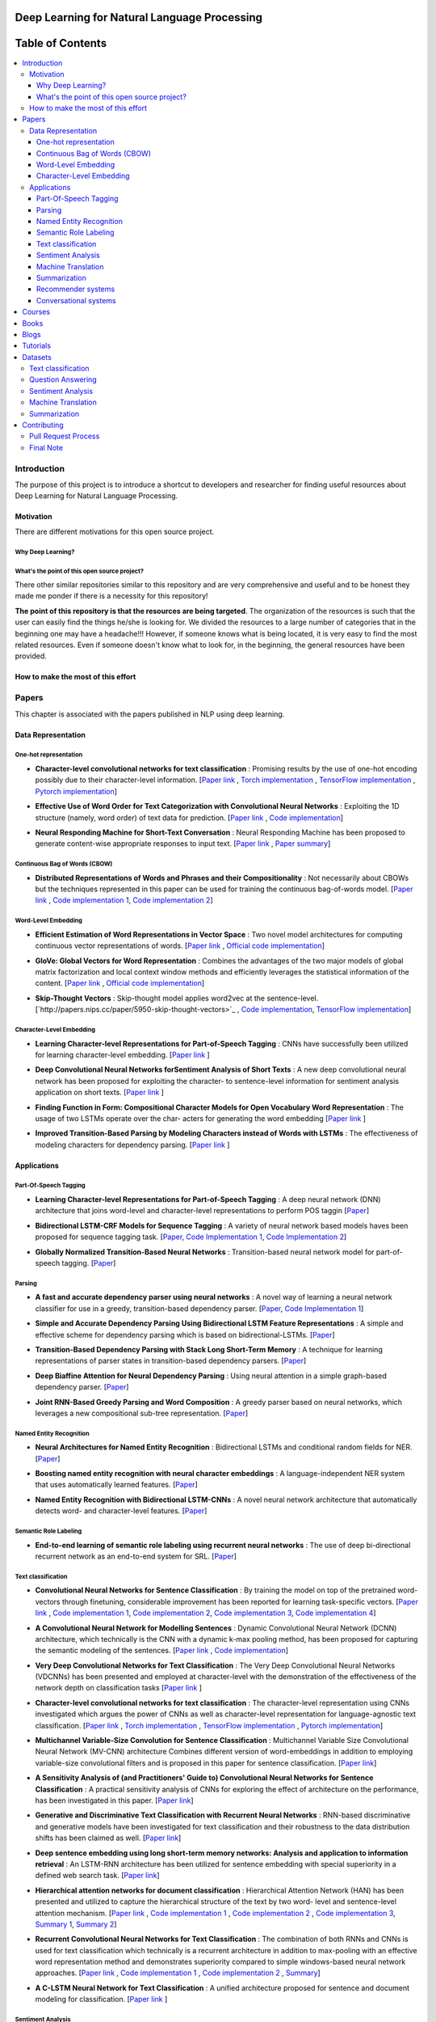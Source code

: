 
###################################################
Deep Learning for Natural Language Processing
###################################################
.. image:: https://img.shields.io/badge/contributions-welcome-brightgreen.svg?style=flat
    :target: https://github.com/astorfi/Deep-Learning-NLP/pulls
.. image:: https://badges.frapsoft.com/os/v2/open-source.png?v=103
    :target: https://github.com/ellerbrock/open-source-badge/
.. image:: https://img.shields.io/github/contributors/cdnjs/cdnjs.svg
    :target: https://github.com/astorfi/Deep-Learning-NLP/graphs/contributors
.. image:: https://img.shields.io/dub/l/vibe-d.svg
    :target: https://github.com/astorfi/Deep-Learning-NLP/blob/master/LICENSE



##################
Table of Contents
##################
.. contents::
  :local:
  :depth: 4

***************
Introduction
***************

The purpose of this project is to introduce a shortcut to developers and researcher
for finding useful resources about Deep Learning for Natural Language Processing.

============
Motivation
============

There are different motivations for this open source project.

--------------------
Why Deep Learning?
--------------------

------------------------------------------------------------
What's the point of this open source project?
------------------------------------------------------------

There other similar repositories similar to this repository and are very
comprehensive and useful and to be honest they made me ponder if there is
a necessity for this repository!

**The point of this repository is that the resources are being targeted**. The organization
of the resources is such that the user can easily find the things he/she is looking for.
We divided the resources to a large number of categories that in the beginning one may
have a headache!!! However, if someone knows what is being located, it is very easy to find the most related resources.
Even if someone doesn't know what to look for, in the beginning, the general resources have
been provided.


================================================
How to make the most of this effort
================================================

************
Papers
************

This chapter is associated with the papers published in NLP using deep learning.

====================
Data Representation
====================

-----------------------
One-hot representation
-----------------------

.. For continuous lines, the lines must be start from the same locations.
* **Character-level convolutional networks for text classification** :
  Promising results by the use of one-hot encoding possibly due to their character-level information.
  [`Paper link <http://papers.nips.cc/paper/5782-character-level-convolutional-networks-for-text-classifica>`_ ,
  `Torch implementation <https://github.com/zhangxiangxiao/Crepe>`_ ,
  `TensorFlow implementation <https://github.com/mhjabreel/CharCNN>`_ ,
  `Pytorch implementation <https://github.com/srviest/char-cnn-pytorch>`_]

  .. image:: _img/mainpage/progress-overall-80.png

.. @inproceedings{zhang2015character,
..   title={Character-level convolutional networks for text classification},
..   author={Zhang, Xiang and Zhao, Junbo and LeCun, Yann},
..   booktitle={Advances in neural information processing systems},
..   pages={649--657},
..   year={2015}
.. }

.. ################################################################################


.. ################################################################################

.. For continuous lines, the lines must be start from the same locations.
* **Effective Use of Word Order for Text Categorization with Convolutional Neural Networks** :
  Exploiting the 1D structure (namely, word order) of text data for prediction.
  [`Paper link <https://arxiv.org/abs/1412.1058>`_ ,
  `Code implementation <https://github.com/riejohnson/ConText>`_]

  .. image:: _img/mainpage/progress-overall-60.png

.. @article{johnson2014effective,
..   title={Effective use of word order for text categorization with convolutional neural networks},
..   author={Johnson, Rie and Zhang, Tong},
..   journal={arXiv preprint arXiv:1412.1058},
..   year={2014}
.. }

.. ################################################################################


.. ################################################################################
.. For continuous lines, the lines must be start from the same locations.
* **Neural Responding Machine for Short-Text Conversation** :
  Neural Responding Machine has been proposed to generate content-wise appropriate responses to input text.
  [`Paper link <https://arxiv.org/abs/1503.02364>`_ ,
  `Paper summary <https://isaacchanghau.github.io/2017/07/19/Neural-Responding-Machine-for-Short-Text-Conversation/>`_]

  .. image:: _img/mainpage/progress-overall-60.png

.. Please add bibtex here
.. @article{shang2015neural,
..   title={Neural responding machine for short-text conversation},
..   author={Shang, Lifeng and Lu, Zhengdong and Li, Hang},
..   journal={arXiv preprint arXiv:1503.02364},
..   year={2015}
.. }

.. ################################################################################


------------------------------
Continuous Bag of Words (CBOW)
------------------------------

.. ################################################################################
.. For continuous lines, the lines must be start from the same locations.
* **Distributed Representations of Words and Phrases and their Compositionality** :
  Not necessarily about CBOWs but the techniques represented in this paper
  can be used for training the continuous bag-of-words model.
  [`Paper link <http://papers.nips.cc/paper/5021-distributed-representations-of-words-andphrases>`_ ,
  `Code implementation 1 <https://code.google.com/archive/p/word2vec/>`_,
  `Code implementation 2 <https://github.com/deborausujono/word2vecpy>`_]


  .. image:: _img/mainpage/progress-overall-100.png

  .. @inproceedings{mikolov2013distributed,
  ..   title={Distributed representations of words and phrases and their compositionality},
  ..   author={Mikolov, Tomas and Sutskever, Ilya and Chen, Kai and Corrado, Greg S and Dean, Jeff},
  ..   booktitle={Advances in neural information processing systems},
  ..   pages={3111--3119},
  ..   year={2013}
  .. }

.. ################################################################################


---------------------
Word-Level Embedding
---------------------

.. ################################################################################
.. For continuous lines, the lines must be start from the same locations.
* **Efficient Estimation of Word Representations in Vector Space** :
  Two novel model architectures for computing continuous vector representations of words.
  [`Paper link <https://arxiv.org/abs/1301.3781>`_ ,
  `Official code implementation <https://code.google.com/archive/p/word2vec/>`_]

  .. image:: _img/mainpage/progress-overall-100.png

  .. @article{mikolov2013efficient,
  ..   title={Efficient estimation of word representations in vector space},
  ..   author={Mikolov, Tomas and Chen, Kai and Corrado, Greg and Dean, Jeffrey},
  ..   journal={arXiv preprint arXiv:1301.3781},
  ..   year={2013}
  .. }

.. ################################################################################

.. ################################################################################
.. For continuous lines, the lines must be start from the same locations.
* **GloVe: Global Vectors for Word Representation** :
  Combines the advantages of the two major models of global matrix
  factorization and local context window methods and efficiently leverages
  the statistical information of the content.
  [`Paper link <http://www.aclweb.org/anthology/D14-1162>`_ ,
  `Official code implementation <https://github.com/stanfordnlp/GloVe>`_]

  .. image:: _img/mainpage/progress-overall-100.png

  .. @inproceedings{pennington2014glove,
  ..   title={Glove: Global vectors for word representation},
  ..   author={Pennington, Jeffrey and Socher, Richard and Manning, Christopher},
  ..   booktitle={Proceedings of the 2014 conference on empirical methods in natural language processing (EMNLP)},
  ..   pages={1532--1543},
  ..   year={2014}
  .. }

.. ################################################################################

.. ################################################################################
.. For continuous lines, the lines must be start from the same locations.
* **Skip-Thought Vectors** :
  Skip-thought model applies word2vec at the sentence-level.
  [`http://papers.nips.cc/paper/5950-skip-thought-vectors>`_ ,
  `Code implementation <https://github.com/ryankiros/skip-thoughts>`_,
  `TensorFlow implementation <https://github.com/tensorflow/models/tree/master/research/skip_thoughts>`_]

  .. image:: _img/mainpage/progress-overall-100.png

  .. @inproceedings{kiros2015skip,
  ..   title={Skip-thought vectors},
  ..   author={Kiros, Ryan and Zhu, Yukun and Salakhutdinov, Ruslan R and Zemel, Richard and Urtasun, Raquel and Torralba, Antonio and Fidler, Sanja},
  ..   booktitle={Advances in neural information processing systems},
  ..   pages={3294--3302},
  ..   year={2015}
  .. }

.. ################################################################################

-------------------------
Character-Level Embedding
-------------------------

.. ################################################################################
.. For continuous lines, the lines must be start from the same locations.
* **Learning Character-level Representations for Part-of-Speech Tagging** :
  CNNs have successfully been utilized for learning character-level embedding.
  [`Paper link <http://proceedings.mlr.press/v32/santos14.pdf>`_ ]

  .. image:: _img/mainpage/progress-overall-60.png

  .. @inproceedings{santos2014learning,
  ..   title={Learning character-level representations for part-of-speech tagging},
  ..   author={Santos, Cicero D and Zadrozny, Bianca},
  ..   booktitle={Proceedings of the 31st International Conference on Machine Learning (ICML-14)},
  ..   pages={1818--1826},
  ..   year={2014}
  .. }

.. ################################################################################

.. ################################################################################
.. For continuous lines, the lines must be start from the same locations.
* **Deep Convolutional Neural Networks forSentiment Analysis of Short Texts** :
  A new deep convolutional neural network has been proposed for exploiting
  the character- to sentence-level information for sentiment analysis application on short texts.
  [`Paper link <http://www.aclweb.org/anthology/C14-1008>`_ ]

  .. image:: _img/mainpage/progress-overall-80.png

  .. @inproceedings{dos2014deep,
  ..   title={Deep convolutional neural networks for sentiment analysis of short texts},
  ..   author={dos Santos, Cicero and Gatti, Maira},
  ..   booktitle={Proceedings of COLING 2014, the 25th International Conference on Computational Linguistics: Technical Papers},
  ..   pages={69--78},
  ..   year={2014}
  .. }

.. ################################################################################

.. ################################################################################
.. For continuous lines, the lines must be start from the same locations.
* **Finding Function in Form: Compositional Character Models for Open Vocabulary Word Representation** :
  The usage of two LSTMs operate over the char-
  acters for generating the word embedding
  [`Paper link <https://arxiv.org/abs/1508.02096>`_ ]

  .. image:: _img/mainpage/progress-overall-60.png

  .. @article{ling2015finding,
  ..   title={Finding function in form: Compositional character models for open vocabulary word representation},
  ..   author={Ling, Wang and Lu{\'\i}s, Tiago and Marujo, Lu{\'\i}s and Astudillo, Ram{\'o}n Fernandez and Amir, Silvio and Dyer, Chris and Black, Alan W and Trancoso, Isabel},
  ..   journal={arXiv preprint arXiv:1508.02096},
  ..   year={2015}
  .. }

.. ################################################################################

.. ################################################################################
.. For continuous lines, the lines must be start from the same locations.
* **Improved Transition-Based Parsing by Modeling Characters instead of Words with LSTMs** :
  The effectiveness of modeling characters for dependency parsing.
  [`Paper link <https://arxiv.org/abs/1508.00657>`_ ]

  .. image:: _img/mainpage/progress-overall-40.png

  .. @article{ballesteros2015improved,
  ..   title={Improved transition-based parsing by modeling characters instead of words with lstms},
  ..   author={Ballesteros, Miguel and Dyer, Chris and Smith, Noah A},
  ..   journal={arXiv preprint arXiv:1508.00657},
  ..   year={2015}
  .. }

.. ################################################################################





====================
Applications
====================

-----------------------
Part-Of-Speech Tagging
-----------------------

.. ################################################################################
.. For continuous lines, the lines must be start from the same locations.
* **Learning Character-level Representations for Part-of-Speech Tagging** :
  A deep neural network (DNN) architecture that joins word-level and character-level representations to perform POS taggin
  [`Paper <http://proceedings.mlr.press/v32/santos14.pdf>`_]

  .. image:: _img/mainpage/progress-overall-100.png


* **Bidirectional LSTM-CRF Models for Sequence Tagging** :
  A variety of neural network based models haves been proposed for sequence tagging task.
  [`Paper <https://arxiv.org/abs/1508.01991>`_,
  `Code Implementation 1 <https://github.com/Hironsan/anago>`_,
  `Code Implementation 2 <https://github.com/UKPLab/emnlp2017-bilstm-cnn-crf>`_]



  .. image:: _img/mainpage/progress-overall-80.png


* **Globally Normalized Transition-Based Neural Networks** :
  Transition-based neural network model for part-of-speech tagging.
  [`Paper <https://arxiv.org/abs/1603.06042>`_]

  .. image:: _img/mainpage/progress-overall-80.png



-----------------------
Parsing
-----------------------

.. ################################################################################
.. For continuous lines, the lines must be start from the same locations.


* **A fast and accurate dependency parser using neural networks** :
  A novel way of learning a neural network classifier for use in a greedy, transition-based dependency parser.
  [`Paper <http://www.aclweb.org/anthology/D14-1082>`_,
  `Code Implementation 1 <https://github.com/akjindal53244/dependency_parsing_tf>`_]

  .. image:: _img/mainpage/progress-overall-100.png


* **Simple and Accurate Dependency Parsing Using Bidirectional LSTM Feature Representations** :
  A simple and effective scheme for dependency parsing which is based on bidirectional-LSTMs.
  [`Paper <https://arxiv.org/abs/1603.04351>`_]

  .. image:: _img/mainpage/progress-overall-60.png

* **Transition-Based Dependency Parsing with Stack Long Short-Term Memory** :
  A technique for learning representations of parser states in transition-based dependency parsers.
  [`Paper <https://arxiv.org/abs/1505.08075>`_]

  .. image:: _img/mainpage/progress-overall-80.png


* **Deep Biaffine Attention for Neural Dependency Parsing** :
  Using neural attention in a simple graph-based dependency parser.
  [`Paper <https://arxiv.org/abs/1611.01734>`_]

  .. image:: _img/mainpage/progress-overall-20.png

* **Joint RNN-Based Greedy Parsing and Word Composition** :
  A greedy parser based on neural networks, which leverages a new compositional sub-tree representation.
  [`Paper <https://arxiv.org/abs/1412.7028>`_]

  .. image:: _img/mainpage/progress-overall-20.png


-------------------------
Named Entity Recognition
-------------------------


* **Neural Architectures for Named Entity Recognition** :
  Bidirectional LSTMs and conditional random fields for NER.
  [`Paper <https://arxiv.org/abs/1603.01360>`_]

  .. image:: _img/mainpage/progress-overall-100.png

* **Boosting named entity recognition with neural character embeddings** :
  A language-independent NER system that uses automatically learned features.
  [`Paper <https://arxiv.org/abs/1505.05008>`_]

  .. image:: _img/mainpage/progress-overall-60.png

* **Named Entity Recognition with Bidirectional LSTM-CNNs** :
  A novel neural network architecture that automatically detects word- and character-level features.
  [`Paper <https://arxiv.org/abs/1511.08308>`_]

  .. image:: _img/mainpage/progress-overall-80.png


-------------------------
Semantic Role Labeling
-------------------------

* **End-to-end learning of semantic role labeling using recurrent neural networks** :
  The use of deep bi-directional recurrent network as an end-to-end system for SRL.
  [`Paper <http://www.aclweb.org/anthology/P15-1109>`_]

  .. image:: _img/mainpage/progress-overall-60.png


--------------------
Text classification
--------------------

.. ################################################################################
.. For continuous lines, the lines must be start from the same locations.
* **Convolutional Neural Networks for Sentence Classification** :
  By training the model on top of the pretrained word-vectors through finetuning, considerable improvement has been reported for learning task-specific vectors.
  [`Paper link <https://arxiv.org/abs/1408.5882>`_ ,
  `Code implementation 1 <https://github.com/yoonkim/CNN_sentence>`_,
  `Code implementation 2 <https://github.com/abhaikollara/CNN-Sentence-Classification>`_,
  `Code implementation 3 <https://github.com/Shawn1993/cnn-text-classification-pytorch>`_,
  `Code implementation 4 <https://github.com/mangate/ConvNetSent>`_]

  .. image:: _img/mainpage/progress-overall-100.png


  .. @article{kim2014convolutional,
  ..   title={Convolutional neural networks for sentence classification},
  ..   author={Kim, Yoon},
  ..   journal={arXiv preprint arXiv:1408.5882},
  ..   year={2014}
  .. }

.. ################################################################################



.. ################################################################################
.. For continuous lines, the lines must be start from the same locations.
* **A Convolutional Neural Network for Modelling Sentences** :
  Dynamic Convolutional Neural Network (DCNN) architecture, which technically is the CNN with a dynamic
  k-max pooling method, has been proposed for capturing the semantic modeling of the sentences.
  [`Paper link <https://arxiv.org/abs/1404.2188>`_ ,
  `Code implementation <https://github.com/FredericGodin/DynamicCNN>`_]

  .. image:: _img/mainpage/progress-overall-80.png

  .. @article{kalchbrenner2014convolutional,
  ..   title={A convolutional neural network for modelling sentences},
  ..   author={Kalchbrenner, Nal and Grefenstette, Edward and Blunsom, Phil},
  ..   journal={arXiv preprint arXiv:1404.2188},
  ..   year={2014}
  .. }

.. ################################################################################



.. ################################################################################
.. For continuous lines, the lines must be start from the same locations.
* **Very Deep Convolutional Networks for Text Classification** :
  The Very Deep Convolutional Neural
  Networks (VDCNNs) has been presented and employed at
  character-level with the demonstration of the effectiveness of
  the network depth on classification tasks
  [`Paper link <http://www.aclweb.org/anthology/E17-1104>`_ ]

  .. image:: _img/mainpage/progress-overall-20.png

  .. @inproceedings{conneau2017very,
  ..   title={Very deep convolutional networks for text classification},
  ..   author={Conneau, Alexis and Schwenk, Holger and Barrault, Lo{\"\i}c and Lecun, Yann},
  ..   booktitle={Proceedings of the 15th Conference of the European Chapter of the Association for Computational Linguistics: Volume 1, Long Papers},
  ..   volume={1},
  ..   pages={1107--1116},
  ..   year={2017}
  .. }

.. ################################################################################


.. ################################################################################

* **Character-level convolutional networks for text classification** :
  The character-level
  representation using CNNs investigated which argues
  the power of CNNs as well as character-level representation for
  language-agnostic text classification.
  [`Paper link <http://papers.nips.cc/paper/5782-character-level-convolutional-networks-for-text-classifica>`_ ,
  `Torch implementation <https://github.com/zhangxiangxiao/Crepe>`_ ,
  `TensorFlow implementation <https://github.com/mhjabreel/CharCNN>`_ ,
  `Pytorch implementation <https://github.com/srviest/char-cnn-pytorch>`_]

  .. image:: _img/mainpage/progress-overall-80.png

  .. @inproceedings{zhang2015character,
  ..   title={Character-level convolutional networks for text classification},
  ..   author={Zhang, Xiang and Zhao, Junbo and LeCun, Yann},
  ..   booktitle={Advances in neural information processing systems},
  ..   pages={649--657},
  ..   year={2015}
  .. }

.. ################################################################################


.. ################################################################################

* **Multichannel Variable-Size Convolution for Sentence Classification** :
  Multichannel Variable Size Convolutional Neural Network (MV-CNN) architecture
  Combines different version of word-embeddings in addition to
  employing variable-size convolutional filters and is proposed
  in this paper for sentence classification.
  [`Paper link <https://arxiv.org/abs/1603.04513>`_]

  .. image:: _img/mainpage/progress-overall-20.png

  .. @article{yin2016multichannel,
  ..   title={Multichannel variable-size convolution for sentence classification},
  ..   author={Yin, Wenpeng and Sch{\"u}tze, Hinrich},
  ..   journal={arXiv preprint arXiv:1603.04513},
  ..   year={2016}
  .. }

.. ################################################################################


.. ################################################################################

* **A Sensitivity Analysis of (and Practitioners' Guide to) Convolutional Neural Networks for Sentence Classification** :
  A practical sensitivity analysis of CNNs for exploring the effect
  of architecture on the performance, has been investigated in this paper.
  [`Paper link <https://arxiv.org/abs/1510.03820>`_]

  .. image:: _img/mainpage/progress-overall-60.png

  .. @article{zhang2015sensitivity,
  ..   title={A sensitivity analysis of (and practitioners' guide to) convolutional neural networks for sentence classification},
  ..   author={Zhang, Ye and Wallace, Byron},
  ..   journal={arXiv preprint arXiv:1510.03820},
  ..   year={2015}
  .. }

.. ################################################################################


* **Generative and Discriminative Text Classification with Recurrent Neural Networks** :
  RNN-based discriminative and generative models have been investigated for
  text classification and their robustness to the data distribution shifts has been
  claimed as well.
  [`Paper link <https://arxiv.org/abs/1703.01898>`_]

  .. image:: _img/mainpage/progress-overall-20.png

  .. @article{yogatama2017generative,
  ..   title={Generative and discriminative text classification with recurrent neural networks},
  ..   author={Yogatama, Dani and Dyer, Chris and Ling, Wang and Blunsom, Phil},
  ..   journal={arXiv preprint arXiv:1703.01898},
  ..   year={2017}
  .. }

.. ################################################################################


.. ################################################################################


* **Deep sentence embedding using long short-term memory networks: Analysis and application to information retrieval** :
  An LSTM-RNN architecture has been utilized
  for sentence embedding with special superiority in
  a defined web search task.
  [`Paper link <https://dl.acm.org/citation.cfm?id=2992457>`_]

  .. image:: _img/mainpage/progress-overall-60.png

  .. .. image:: _img/mainpage/progress-overall-20.png
  ..
  .. @article{palangi2016deep,
  ..   title={Deep sentence embedding using long short-term memory networks: Analysis and application to information retrieval},
  ..   author={Palangi, Hamid and Deng, Li and Shen, Yelong and Gao, Jianfeng and He, Xiaodong and Chen, Jianshu and Song, Xinying and Ward, Rabab},
  ..   journal={IEEE/ACM Transactions on Audio, Speech and Language Processing (TASLP)},
  ..   volume={24},
  ..   number={4},
  ..   pages={694--707},
  ..   year={2016},
  ..   publisher={IEEE Press}
  .. }

.. ################################################################################


* **Hierarchical attention networks for document classification** :
  Hierarchical
  Attention Network (HAN) has been presented and utilized to
  capture the hierarchical structure of the text by two word-
  level and sentence-level attention mechanism.
  [`Paper link <http://www.aclweb.org/anthology/N16-1174>`_ ,
  `Code implementation 1 <https://github.com/richliao/textClassifier>`_ ,
  `Code implementation 2 <https://github.com/ematvey/hierarchical-attention-networks>`_ ,
  `Code implementation 3 <https://github.com/EdGENetworks/attention-networks-for-classification>`_,
  `Summary 1 <https://richliao.github.io/supervised/classification/2016/12/26/textclassifier-HATN/>`_,
  `Summary 2 <https://medium.com/@sharaf/a-paper-a-day-25-hierarchical-attention-networks-for-document-classification-dd76ba88f176>`_]

  .. image:: _img/mainpage/progress-overall-80.png

  .. @inproceedings{yang2016hierarchical,
  ..   title={Hierarchical attention networks for document classification},
  ..   author={Yang, Zichao and Yang, Diyi and Dyer, Chris and He, Xiaodong and Smola, Alex and Hovy, Eduard},
  ..   booktitle={Proceedings of the 2016 Conference of the North American Chapter of the Association for Computational Linguistics: Human Language Technologies},
  ..   pages={1480--1489},
  ..   year={2016}
  .. }

.. ################################################################################


.. ################################################################################


* **Recurrent Convolutional Neural Networks for Text Classification** :
  The combination of both RNNs and CNNs is used for text classification which technically
  is a recurrent architecture in addition to max-pooling with
  an effective word representation method and demonstrates
  superiority compared to simple windows-based neural network
  approaches.
  [`Paper link <http://www.aaai.org/ocs/index.php/AAAI/AAAI15/paper/download/9745/9552>`_ ,
  `Code implementation 1 <https://github.com/airalcorn2/Recurrent-Convolutional-Neural-Network-Text-Classifier>`_ ,
  `Code implementation 2 <https://github.com/knok/rcnn-text-classification>`_ ,
  `Summary <https://medium.com/paper-club/recurrent-convolutional-neural-networks-for-text-classification-107020765e52>`_]

  .. image:: _img/mainpage/progress-overall-60.png

  .. @inproceedings{lai2015recurrent,
  ..   title={Recurrent Convolutional Neural Networks for Text Classification.},
  ..   author={Lai, Siwei and Xu, Liheng and Liu, Kang and Zhao, Jun},
  ..   booktitle={AAAI},
  ..   volume={333},
  ..   pages={2267--2273},
  ..   year={2015}
  .. }

.. ################################################################################

* **A C-LSTM Neural Network for Text Classification** :
  A unified architecture proposed for sentence and document modeling for classification.
  [`Paper link <https://arxiv.org/abs/1511.08630>`_ ]

  .. image:: _img/mainpage/progress-overall-20.png

  .. @article{zhou2015c,
  ..   title={A C-LSTM neural network for text classification},
  ..   author={Zhou, Chunting and Sun, Chonglin and Liu, Zhiyuan and Lau, Francis},
  ..   journal={arXiv preprint arXiv:1511.08630},
  ..   year={2015}
  .. }

.. ################################################################################

--------------------
Sentiment Analysis
--------------------

.. ################################################################################
.. For continuous lines, the lines must be start from the same locations.
* **Domain adaptation for large-scale sentiment classification: A deep learning approach** :
  A deep learning approach which learns to extract a meaningful representation for each online review.
  [`Paper link <http://www.iro.umontreal.ca/~lisa/bib/pub_subject/language/pointeurs/ICML2011_sentiment.pdf>`_]

  .. image:: _img/mainpage/progress-overall-80.png


  .. @inproceedings{glorot2011domain,
  ..   title={Domain adaptation for large-scale sentiment classification: A deep learning approach},
  ..   author={Glorot, Xavier and Bordes, Antoine and Bengio, Yoshua},
  ..   booktitle={Proceedings of the 28th international conference on machine learning (ICML-11)},
  ..   pages={513--520},
  ..   year={2011}
  .. }

* **Sentiment analysis: Capturing favorability using natural language processing** :
  A sentiment analysis approach to extract sentiments associated with polarities of positive or negative for specific subjects from a document.
  [`Paper link <https://dl.acm.org/citation.cfm?id=945658>`_]

  .. image:: _img/mainpage/progress-overall-80.png


  .. @inproceedings{nasukawa2003sentiment,
  ..   title={Sentiment analysis: Capturing favorability using natural language processing},
  ..   author={Nasukawa, Tetsuya and Yi, Jeonghee},
  ..   booktitle={Proceedings of the 2nd international conference on Knowledge capture},
  ..   pages={70--77},
  ..   year={2003},
  ..   organization={ACM}
  .. }


* **Document-level sentiment classification: An empirical comparison between SVM and ANN** :
  A comparison study. [`Paper link <https://dl.acm.org/citation.cfm?id=945658>`_]

  .. image:: _img/mainpage/progress-overall-60.png


  .. @article{moraes2013document,
  ..   title={Document-level sentiment classification: An empirical comparison between SVM and ANN},
  ..   author={Moraes, Rodrigo and Valiati, Jo{\~a}O Francisco and Neto, Wilson P Gavi{\~a}O},
  ..   journal={Expert Systems with Applications},
  ..   volume={40},
  ..   number={2},
  ..   pages={621--633},
  ..   year={2013},
  ..   publisher={Elsevier}
  .. }

* **Learning semantic representations of users and products for document level sentiment classification** :
  Incorporating of user- and product- level information into a neural network approach for document level sentiment classification.
  [`Paper <http://www.aclweb.org/anthology/P15-1098>`_]

  .. image:: _img/mainpage/progress-overall-40.png


* **Document modeling with gated recurrent neural network for sentiment classification** :
  A a neural network model has been proposed to learn vector-based document representation.
  [`Paper <http://www.aclweb.org/anthology/D15-1167>`_,
  `Implementation <https://github.com/NUSTM/DLSC>`_]

  .. image:: _img/mainpage/progress-overall-60.png


* **Semi-supervised recursive autoencoders for predicting sentiment distributions** :
  A novel machine learning framework based on recursive autoencoders for sentence-level prediction.
  [`Paper <https://dl.acm.org/citation.cfm?id=2145450>`_]

  .. image:: _img/mainpage/progress-overall-80.png


* **A convolutional neural network for modelling sentences** :
  A convolutional architecture adopted for the semantic modelling of sentences.
  [`Paper <https://arxiv.org/abs/1404.2188>`_]

  .. image:: _img/mainpage/progress-overall-80.png


* **Recursive deep models for semantic compositionality over a sentiment treebank** :
  Recursive Neural Tensor Network for sentiment analysis.
  [`Paper <http://www.aclweb.org/anthology/D13-1170>`_]

  .. image:: _img/mainpage/progress-overall-60.png


* **Adaptive recursive neural network for target-dependent twitter sentiment classification** :
  AdaRNN adaptively propagates the sentiments of words to target depending on the context and syntactic relationships.
  [`Paper <http://www.aclweb.org/anthology/P14-2009>`_]

  .. image:: _img/mainpage/progress-overall-20.png

* **Aspect extraction for opinion mining with a deep convolutional neural network** :
  A deep learning approach to aspect extraction in opinion mining.
  [`Paper <https://www.sciencedirect.com/science/article/pii/S0950705116301721>`_]

  .. image:: _img/mainpage/progress-overall-20.png


--------------------
Machine Translation
--------------------

.. ################################################################################
.. For continuous lines, the lines must be start from the same locations.
* **Learning phrase representations using RNN encoder-decoder for statistical machine translation** :
  The proposed RNN Encoder–Decoder with a novel hidden unit has been empirically evaluated on the task of machine translation.
  [`Paper <https://arxiv.org/abs/1406.1078>`_,
  `Code <https://github.com/pytorch/tutorials/blob/master/intermediate_source/seq2seq_translation_tutorial.py>`_,
  `Blog post <https://medium.com/@gautam.karmakar/learning-phrase-representation-using-rnn-encoder-decoder-for-machine-translation-9171cd6a6574>`_]


  .. image:: _img/mainpage/progress-overall-100.png

* **Sequence to Sequence Learning with Neural Networks** :
  A showcase of NMT system is comparable to the traditional pipeline by Google.
  [`Paper <http://papers.nips.cc/paper/5346-sequence-to-sequence-learning-with-neural>`_,
  `Code <https://github.com/farizrahman4u/seq2seq>`_]

  .. image:: _img/mainpage/progress-overall-100.png


* **Google’s Neural Machine Translation System: Bridging the Gap between Human and Machine Translation** :
  This work presents the design and implementation of GNMT, a production NMT system at Google.
  [`Paper <https://arxiv.org/pdf/1609.08144.pdf>`_,
  `Code <https://github.com/tensorflow/nmt>`_]

  .. image:: _img/mainpage/progress-overall-100.png


* **Neural Machine Translation by Jointly Learning to Align and Translate** :
  An extension to the encoder–decoder model which learns to align and translate jointly by attention mechanism.
  [`Paper <https://arxiv.org/abs/1409.0473>`_]

  .. image:: _img/mainpage/progress-overall-100.png


* **Effective Approaches to Attention-based Neural Machine Translation** :
  Improvement of attention mechanism for NMT.
  [`Paper <https://arxiv.org/abs/1508.04025>`_,
  `Code <https://github.com/mohamedkeid/Neural-Machine-Translation>`_]

  .. image:: _img/mainpage/progress-overall-60.png

* **On the Properties of Neural Machine Translation: Encoder-Decoder Approaches** :
  Analyzing the properties of the neural machine translation using two models; RNN Encoder--Decoder and a newly proposed gated recursive convolutional neural network.
  [`Paper <https://arxiv.org/abs/1409.12595>`_]

  .. image:: _img/mainpage/progress-overall-60.png


* **On Using Very Large Target Vocabulary for Neural Machine Translation** :
  A method that allows to use a very large target vocabulary without increasing training complexity.
  [`Paper <https://arxiv.org/abs/1412.2007>`_]

  .. image:: _img/mainpage/progress-overall-40.png

* **Convolutional sequence to sequence learning** :
  An architecture based entirely on convolutional neural networks.
  [`Paper <https://arxiv.org/abs/1705.03122>`_,
  `Code[Torch] <https://github.com/facebookresearch/fairseq>`_,
  `Code[Pytorch] <https://github.com/pytorch/fairseq>`_,
  `Post <https://code.facebook.com/posts/1978007565818999/a-novel-approach-to-neural-machine-translation/>`_]

  .. image:: _img/mainpage/progress-overall-60.png


* **Attention Is All You Need** :
  The Transformer: a novel neural network architecture based on a self-attention mechanism.
  [`Paper <https://arxiv.org/abs/1706.03762>`_,
  `Code <https://github.com/tensorflow/tensor2tensor>`_,
  `Accelerating Deep Learning Research with the Tensor2Tensor Library  <https://ai.googleblog.com/2017/06/accelerating-deep-learning-research.html>`_,
  `Transformer: A Novel Neural Network Architecture for Language Understanding  <https://ai.googleblog.com/2017/08/transformer-novel-neural-network.html>`_]

  .. image:: _img/mainpage/progress-overall-100.png


--------------------
Summarization
--------------------

.. ################################################################################
.. For continuous lines, the lines must be start from the same locations.

* **A Neural Attention Model for Abstractive Sentence Summarization** :
  A fully data-driven approach to abstractive sentence summarization based on a local attention model.
  [`Paper <https://arxiv.org/abs/1509.00685>`_,
  `Code <https://github.com/facebookarchive/NAMAS>`_,
  `A Read on "A Neural Attention Model for Abstractive Sentence Summarization" <http://thegrandjanitor.com/2018/05/09/a-read-on-a-neural-attention-model-for-abstractive-sentence-summarization-by-a-m-rush-sumit-chopra-and-jason-weston/>`_,
  `Blog Post <https://medium.com/@supersonic_ss/paper-a-neural-attention-model-for-abstractive-sentence-summarization-a6fa9b33f09b>`_,
  `Paper notes <https://github.com/dennybritz/deeplearning-papernotes/blob/master/notes/neural-attention-model-for-abstractive-sentence-summarization.md>`_,]

  .. image:: _img/mainpage/progress-overall-100.png

* **Get To The Point: Summarization with Pointer-Generator Networks** :
  A novel architecture that augments the standard sequence-to-sequence attentional model by using a hybrid pointer-generator network that may copy words from the source text via pointing and using coverage to keep track of what has been summarized.
  [`Paper <https://arxiv.org/abs/1704.04368>`_,
  `Code <https://github.com/abisee/pointer-generator>`_,
  `Video <https://www.coursera.org/lecture/language-processing/get-to-the-point-summarization-with-pointer-generator-networks-RhxPO>`_,
  `Blog Post <http://www.abigailsee.com/2017/04/16/taming-rnns-for-better-summarization.html>`_]

  .. image:: _img/mainpage/progress-overall-100.png

* **Abstractive Sentence Summarization with Attentive Recurrent Neural Networks** :
  A  conditional  recurrent  neural  network (RNN) based on convolutional attention-based encoder which generates a summary of an input sentence.
  [`Paper <http://www.aclweb.org/anthology/N16-1012>`_]

  .. image:: _img/mainpage/progress-overall-60.png

* **Abstractive Text Summarization Using Sequence-to-Sequence RNNs and Beyond** :
  Abstractive text summarization using Attentional Encoder-Decoder Recurrent Neural Networks
  [`Paper <https://arxiv.org/abs/1602.06023>`_]

  .. image:: _img/mainpage/progress-overall-60.png

* **A Deep Reinforced Model for Abstractive Summarization** :
  A neural network model with a novel intra-attention that attends over the input and continuously generated output separately, and a new training method that combines standard supervised word prediction and reinforcement learning (RL).
  [`Paper <https://arxiv.org/abs/1705.04304>`_]

  .. image:: _img/mainpage/progress-overall-60.png


--------------------
Recommender systems
--------------------

-----------------------
Conversational systems
-----------------------


..   * ``#`` with overline, for parts
..   * ``*`` with overline, for chapters
..   * ``=``, for sections
..   * ``-``, for subsections
..   * ``^``, for subsubsections
..   * ``"``, for paragraphs
..
.. ************
.. Heading 1
.. ************
..
.. ====================
.. Heading 2
.. ====================
..
.. -----------------------
.. Heading 3
.. -----------------------

************
Courses
************

.. image:: _img/mainpage/online.png

* **Natural Language Processing with Deep Learning** by Stanford :
  [`Link <http://web.stanford.edu/class/cs224n/>`_]

* **Deep Natural Language Processing** by the University of Oxford:
  [`Link <https://www.cs.ox.ac.uk/teaching/courses/2016-2017/dl/>`_]

* **Natural Language Processing with Deep Learning in Python** by Udemy:
  [`Link <https://www.udemy.com/natural-language-processing-with-deep-learning-in-python/?siteID=QhjctqYUCD0-KJsvUG2M8PW2kOmJ0nwFPQ&LSNPUBID=QhjctqYUCD0>`_]

* **Natural Language Processing with Deep Learning** by Coursera:
  [`Link <https://www.coursera.org/learn/language-processing>`_]


************
Books
************

.. image:: _img/mainpage/books.jpg

* **Speech and Language Processing** by Dan Jurafsky and James H. Martin at stanford:
  [`Link <https://web.stanford.edu/~jurafsky/slp3/>`_]

* **Neural Network Methods for Natural Language Processing** by Yoav Goldberg:
  [`Link <https://www.morganclaypool.com/doi/abs/10.2200/S00762ED1V01Y201703HLT037>`_]

* **Deep Learning with Text: Natural Language Processing (Almost) from Scratch with Python and spaCy** by Patrick Harrison, Matthew Honnibal:
  [`Link <https://www.amazon.com/Deep-Learning-Text-Approach-Processing/dp/1491984414>`_]

* **Natural Language Processing with Python** by Steven Bird, Ewan Klein, and Edward Loper:
  [`Link <http://www.nltk.org/book/>`_]


************
Blogs
************

.. image:: _img/mainpage/Blogger_icon.png

* **Understanding Convolutional Neural Networks for NLP** by Denny Britz:
  [`Link <http://www.wildml.com/2015/11/understanding-convolutional-neural-networks-for-nlp/>`_]

* **Deep Learning, NLP, and Representations** by Matthew Honnibal:
  [`Link <http://colah.github.io/posts/2014-07-NLP-RNNs-Representations/>`_]

* **Embed, encode, attend, predict: The new deep learning formula for state-of-the-art NLP models** by Sebastian Ruder:
  [`Link <https://explosion.ai/blog/deep-learning-formula-nlp>`_]

* **Embed, encode, attend, predict: The new deep learning formula for state-of-the-art NLP models** by Sebastian Ruder:
  [`Link <https://explosion.ai/blog/deep-learning-formula-nlp>`_]

* **Natural Language Processing** by Sebastian Ruder:
  [`Link <http://blog.aylien.com/12-of-the-best-free-natural-language-processing-and-machine-learning-educational-resources/>`_]

* **Probably Approximately a Scientific Blog** by Vered Schwartz:
  [`Link <http://veredshwartz.blogspot.com/>`_]

* **NLP news** by Sebastian Ruder:
  [`Link <http://newsletter.ruder.io/>`_]

* **Deep Learning for Natural Language Processing (NLP): Advancements & Trends**:
  [`Link <https://tryolabs.com/blog/2017/12/12/deep-learning-for-nlp-advancements-and-trends-in-2017/>`_]

* **Neural Language Modeling From Scratch**:
  [`Link <http://ofir.io/Neural-Language-Modeling-From-Scratch/?a=1>`_]


************
Tutorials
************

.. image:: _img/mainpage/tutorial.png

* **Understanding Natural Language with Deep Neural Networks Using Torch** by NVIDIA:
  [`Link <https://devblogs.nvidia.com/understanding-natural-language-deep-neural-networks-using-torch/>`_]

* **Deep Learning for NLP with Pytorch** by Pytorch:
  [`Link <https://pytorch.org/tutorials/beginner/deep_learning_nlp_tutorial.html>`_]

* **Deep Learning for Natural Language Processing: Tutorials with Jupyter Notebooks** by Jon Krohn:
  [`Link <https://insights.untapt.com/deep-learning-for-natural-language-processing-tutorials-with-jupyter-notebooks-ad67f336ce3f>`_]


************
Datasets
************



* **1 Billion Word Language Model Benchmark**: The purpose of the project is to make available a standard training and test setup for language modeling experiments:
  [`Link <http://www.statmt.org/lm-benchmark/>`_]

* **Common Crawl**: The Common Crawl corpus contains petabytes of data collected over the last 7 years. It contains raw web page data, extracted metadata and text extractions:
  [`Link <http://commoncrawl.org/the-data/get-started/>`_]

* **Yelp Open Dataset**: A subset of Yelp's businesses, reviews, and user data for use in personal, educational, and academic purposes:
  [`Link <https://www.yelp.com/dataset>`_]


=====================
Text classification
=====================

* **20 newsgroups** The 20 Newsgroups data set is a collection of approximately 20,000 newsgroup documents, partitioned (nearly) evenly across 20 different newsgroups:
  [`Link <http://qwone.com/~jason/20Newsgroups/>`_]

* **Broadcast News** The 1996 Broadcast News Speech Corpus contains a total of 104 hours of broadcasts from ABC, CNN and CSPAN television networks and NPR and PRI radio networks with corresponding transcripts:
  [`Link <https://catalog.ldc.upenn.edu/LDC97S44>`_]

* **The wikitext long term dependency language modeling dataset**: A collection of over 100 million tokens extracted from the set of verified Good and Featured articles on Wikipedia. :
  [`Link <https://einstein.ai/research/the-wikitext-long-term-dependency-language-modeling-dataset>`_]

=======================
Question Answering
=======================


=====================
Sentiment Analysis
=====================

* **Multi-Domain Sentiment Dataset** TThe Multi-Domain Sentiment Dataset contains product reviews taken from Amazon.com from many product types (domains):
  [`Link <http://www.cs.jhu.edu/~mdredze/datasets/sentiment/>`_]

* **Stanford Sentiment Treebank Dataset** The Stanford Sentiment Treebank is the first corpus with fully labeled parse trees that allows for a complete analysis of the compositional effects of sentiment in language:
  [`Link <https://nlp.stanford.edu/sentiment/>`_]

* **Large Movie Review Dataset**: This is a dataset for binary sentiment classification:
  [`Link <http://ai.stanford.edu/~amaas/data/sentiment/>`_]


=====================
Machine Translation
=====================

* **20 newsgroups** The 20 Newsgroups data set is a collection of approximately 20,000 newsgroup documents, partitioned (nearly) evenly across 20 different newsgroups:
  [`Link <http://qwone.com/~jason/20Newsgroups/>`_]

* **Broadcast News** The 1996 Broadcast News Speech Corpus contains a total of 104 hours of broadcasts from ABC, CNN and CSPAN television networks and NPR and PRI radio networks with corresponding transcripts:
  [`Link <https://catalog.ldc.upenn.edu/LDC97S44>`_]

* **The wikitext long term dependency language modeling dataset**: A collection of over 100 million tokens extracted from the set of verified Good and Featured articles on Wikipedia. :
  [`Link <https://einstein.ai/research/the-wikitext-long-term-dependency-language-modeling-dataset>`_]


=====================
Summarization
=====================

************
Contributing
************


*For typos, unless significant changes, please do not create a pull request. Instead, declare them in issues or email the repository owner*. Please note we have a code of conduct, please follow it in all your interactions with the project.

========================
Pull Request Process
========================

Please consider the following criterions in order to help us in a better way:

1. The pull request is mainly expected to be a link suggestion.
2. Please make sure your suggested resources are not obsolete or broken.
3. Ensure any install or build dependencies are removed before the end of the layer when doing a
   build and creating a pull request.
4. Add comments with details of changes to the interface, this includes new environment
   variables, exposed ports, useful file locations and container parameters.
5. You may merge the Pull Request in once you have the sign-off of at least one other developer, or if you
   do not have permission to do that, you may request the owner to merge it for you if you believe all checks are passed.

========================
Final Note
========================

We are looking forward to your kind feedback. Please help us to improve this open source project and make our work better.
For contribution, please create a pull request and we will investigate it promptly. Once again, we appreciate
your kind feedback and support.
